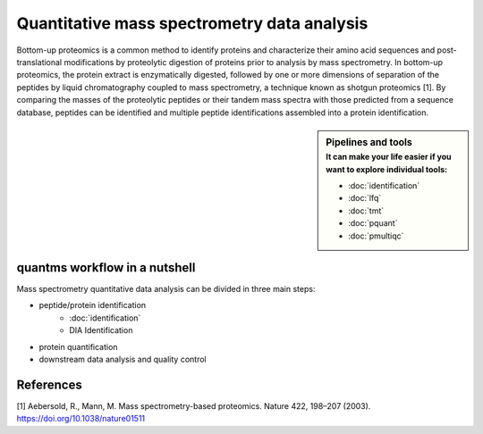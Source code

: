 Quantitative mass spectrometry data analysis
==================================

Bottom-up proteomics is a common method to identify proteins and characterize their amino acid sequences and post-translational modifications by proteolytic digestion of proteins prior to analysis by mass spectrometry. In bottom-up proteomics, the protein extract is enzymatically digested, followed by one or more dimensions of separation of the peptides by liquid chromatography coupled to mass spectrometry, a technique known as shotgun proteomics [1]. By comparing the masses of the proteolytic peptides or their tandem mass spectra with those predicted from a sequence database, peptides can be identified and multiple peptide identifications assembled into a protein identification.


.. image:: images/ms-proteomics.png
   :width: 350


.. sidebar:: Pipelines and tools
   :subtitle: **It can make your life easier** if you want to explore individual tools:

   - :doc:`identification`
   - :doc:`lfq`
   - :doc:`tmt`
   - :doc:`pquant`
   - :doc:`pmultiqc`

quantms workflow in a nutshell
--------------------------------

Mass spectrometry quantitative data analysis can be divided in three main steps:

- peptide/protein identification
   - :doc:`identification`
   - DIA Identification
- protein quantification
- downstream data analysis and quality control

.. image:: images/quantms.png
   :width: 350

References
--------------------------------

[1] Aebersold, R., Mann, M. Mass spectrometry-based proteomics. Nature 422, 198–207 (2003). https://doi.org/10.1038/nature01511
